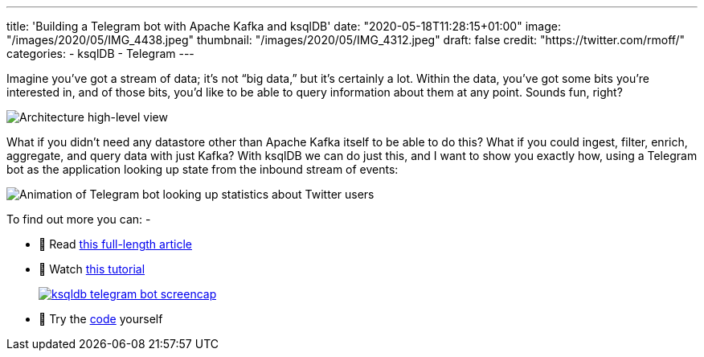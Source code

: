---
title: 'Building a Telegram bot with Apache Kafka and ksqlDB'
date: "2020-05-18T11:28:15+01:00"
image: "/images/2020/05/IMG_4438.jpeg"
thumbnail: "/images/2020/05/IMG_4312.jpeg"
draft: false
credit: "https://twitter.com/rmoff/"
categories:
- ksqlDB
- Telegram
---

Imagine you’ve got a stream of data; it’s not “big data,” but it’s certainly a lot. Within the data, you’ve got some bits you’re interested in, and of those bits, you’d like to be able to query information about them at any point. Sounds fun, right? 

image::/images/2020/05/telegram_arch02.png[Architecture high-level view]

What if you didn’t need any datastore other than Apache Kafka itself to be able to do this? What if you could ingest, filter, enrich, aggregate, and query data with just Kafka? With ksqlDB we can do just this, and I want to show you exactly how, using a Telegram bot as the application looking up state from the inbound stream of events:

image::/images/2020/05/telegram_bot5.gif[Animation of Telegram bot looking up statistics about Twitter users]

To find out more you can: -

* 📜 Read https://cnfl.io/telegram-bot-powered-by-kafka-and-ksqldb[this full-length article]
* 🎥 Watch https://rmoff.dev/telegram-bot-video[this tutorial]
+
image::/images/2020/05/ksqldb-telegram-bot_screencap.jpg[link="https://rmoff.dev/telegram-bot-video"]
* 👾 Try the https://github.com/confluentinc/demo-scene/tree/master/ksqldb-twitter/telegram_ksqldb_bots[code] yourself
